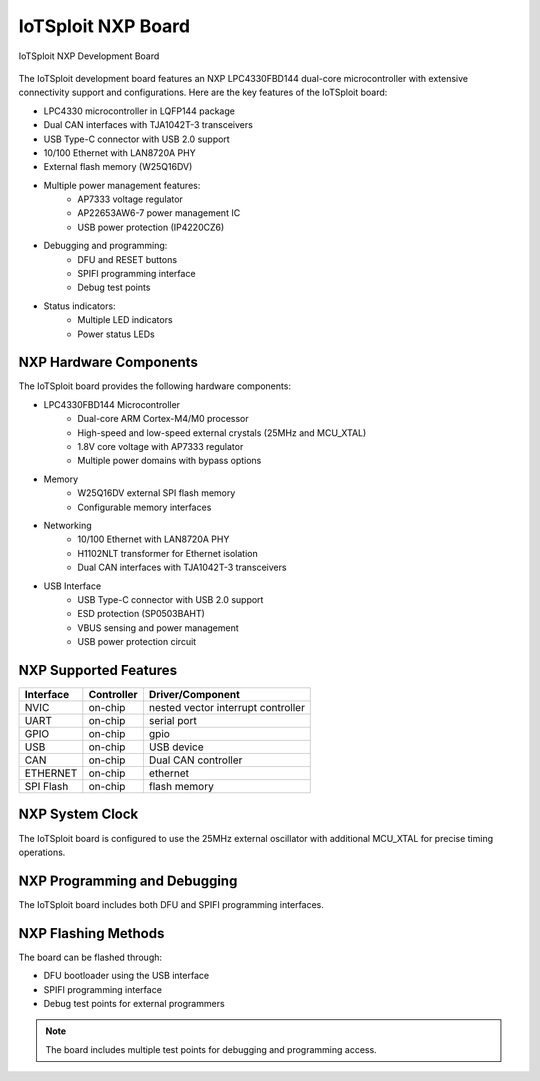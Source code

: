 IoTSploit NXP Board
==================

.. figure:: ../../images/iotsploit_nxp.png
   :width: 800px
   :align: center
   :alt: IoTSploit Development Board

   IoTSploit NXP Development Board

The IoTSploit development board features an NXP LPC4330FBD144 dual-core microcontroller
with extensive connectivity support and configurations. Here are the key features of the
IoTSploit board:

* LPC4330 microcontroller in LQFP144 package
* Dual CAN interfaces with TJA1042T-3 transceivers
* USB Type-C connector with USB 2.0 support
* 10/100 Ethernet with LAN8720A PHY
* External flash memory (W25Q16DV)
* Multiple power management features:
    * AP7333 voltage regulator
    * AP22653AW6-7 power management IC
    * USB power protection (IP4220CZ6)
* Debugging and programming:
    * DFU and RESET buttons
    * SPIFI programming interface
    * Debug test points
* Status indicators:
    * Multiple LED indicators
    * Power status LEDs

NXP Hardware Components
--------------------

The IoTSploit board provides the following hardware components:

* LPC4330FBD144 Microcontroller
    * Dual-core ARM Cortex-M4/M0 processor
    * High-speed and low-speed external crystals (25MHz and MCU_XTAL)
    * 1.8V core voltage with AP7333 regulator
    * Multiple power domains with bypass options

* Memory
    * W25Q16DV external SPI flash memory
    * Configurable memory interfaces

* Networking
    * 10/100 Ethernet with LAN8720A PHY
    * H1102NLT transformer for Ethernet isolation
    * Dual CAN interfaces with TJA1042T-3 transceivers

* USB Interface
    * USB Type-C connector with USB 2.0 support
    * ESD protection (SP0503BAHT)
    * VBUS sensing and power management
    * USB power protection circuit

NXP Supported Features
-------------------

+-----------+------------+-------------------------------------+
| Interface | Controller | Driver/Component                    |
+===========+============+=====================================+
| NVIC      | on-chip    | nested vector interrupt controller  |
+-----------+------------+-------------------------------------+
| UART      | on-chip    | serial port                         |
+-----------+------------+-------------------------------------+
| GPIO      | on-chip    | gpio                                |
+-----------+------------+-------------------------------------+
| USB       | on-chip    | USB device                          |
+-----------+------------+-------------------------------------+
| CAN       | on-chip    | Dual CAN controller                 |
+-----------+------------+-------------------------------------+
| ETHERNET  | on-chip    | ethernet                            |
+-----------+------------+-------------------------------------+
| SPI Flash | on-chip    | flash memory                        |
+-----------+------------+-------------------------------------+

NXP System Clock
-------------

The IoTSploit board is configured to use the 25MHz external oscillator 
with additional MCU_XTAL for precise timing operations.

NXP Programming and Debugging
--------------------------

The IoTSploit board includes both DFU and SPIFI programming interfaces.

NXP Flashing Methods
-----------------

The board can be flashed through:

* DFU bootloader using the USB interface
* SPIFI programming interface
* Debug test points for external programmers

.. note::
   The board includes multiple test points for debugging and programming access. 